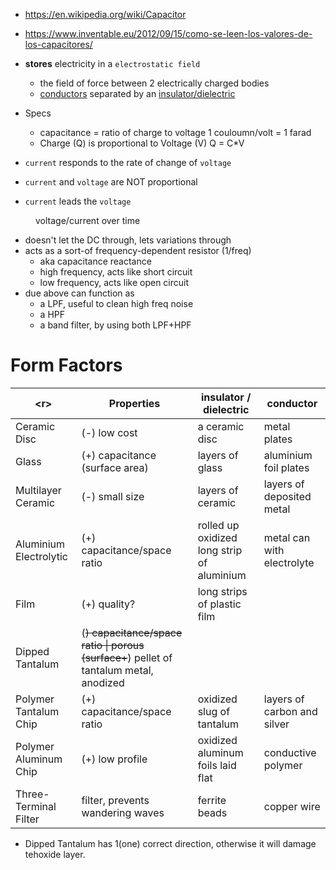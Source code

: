 #+CAPTION: fixed, polarized and variable capacitors
#+ATTR_ORG: :width 200
[[https://upload.wikimedia.org/wikipedia/commons/thumb/1/1c/Types_of_capacitor.svg/345px-Types_of_capacitor.svg.png]]

- https://en.wikipedia.org/wiki/Capacitor
- https://www.inventable.eu/2012/09/15/como-se-leen-los-valores-de-los-capacitores/

- *stores* electricity in a ~electrostatic field~
  - the field of force between 2 electrically charged bodies
  - _conductors_ separated by an _insulator/dielectric_

- Specs
  - capacitance = ratio of charge to voltage
    1 couloumn/volt = 1 farad
  - Charge (Q) is proportional to Voltage (V)
    Q = C*V

- =current= responds to the rate of change of =voltage=
- =current= and =voltage= are NOT proportional
- =current= leads the =voltage=
#+CAPTION: voltage/current over time
[[https://i.sstatic.net/Exhhp.gif]]

- doesn't let the DC through, lets variations through
- acts as a sort-of frequency-dependent resistor (1/freq)
  - aka capacitance reactance
  - high frequency, acts like short circuit
  - low frequency, acts like open circuit
- due above can function as
  - a LPF, useful to clean high freq noise
  - a HPF
  - a band filter, by using both LPF+HPF

* Form Factors

|------------------------+----------------------------------+-------------------------------------------------------+-----------------------------|
|                    <r> | Properties                       | insulator / dielectric                                | conductor                   |
|------------------------+----------------------------------+-------------------------------------------------------+-----------------------------|
|           Ceramic Disc | (-) low cost                     | a ceramic disc                                        | metal plates                |
|                  Glass | (+) capacitance (surface area)   | layers of glass                                       | aluminium foil plates       |
|     Multilayer Ceramic | (-) small size                   | layers of ceramic                                     | layers of deposited metal   |
| Aluminium Electrolytic | (+) capacitance/space ratio      | rolled up oxidized long strip of aluminium            | metal can with electrolyte  |
|                   Film | (+) quality?                     | long strips of plastic film                           |                             |
|        Dipped Tantalum | (+) capacitance/space ratio      | porous (surface++) pellet of tantalum metal, anodized |                             |
|  Polymer Tantalum Chip | (+) capacitance/space ratio      | oxidized slug of tantalum                             | layers of carbon and silver |
|  Polymer Aluminum Chip | (+) low profile                  | oxidized aluminum foils laid flat                     | conductive polymer          |
|  Three-Terminal Filter | filter, prevents wandering waves | ferrite beads                                         | copper wire                 |
|------------------------+----------------------------------+-------------------------------------------------------+-----------------------------|
- Dipped Tantalum has 1(one) correct direction, otherwise it will damage tehoxide layer.
